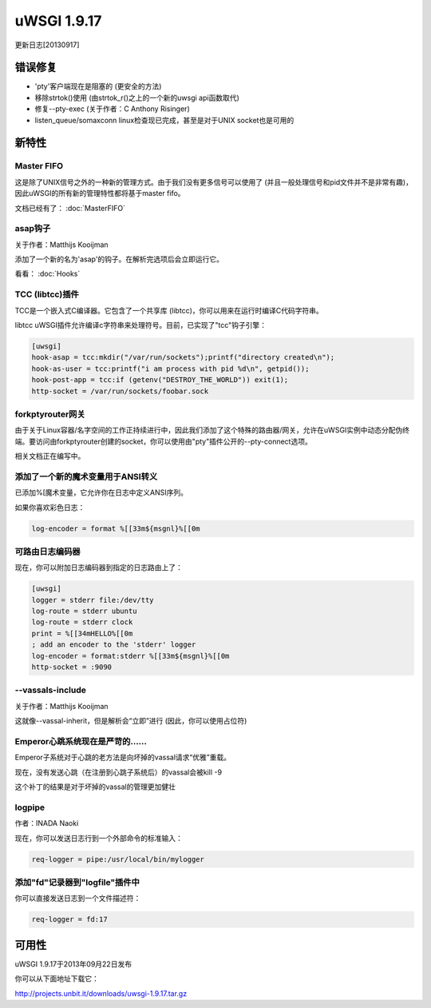 uWSGI 1.9.17
============

更新日志[20130917]


错误修复
********

- 'pty'客户端现在是阻塞的 (更安全的方法)
- 移除strtok()使用 (由strtok_r()之上的一个新的uwsgi api函数取代)
- 修复--pty-exec (关于作者：C Anthony Risinger)
- listen_queue/somaxconn linux检查现已完成，甚至是对于UNIX socket也是可用的



新特性
********

Master FIFO
^^^^^^^^^^^^^^^

这是除了UNIX信号之外的一种新的管理方式。由于我们没有更多信号可以使用了 (并且一般处理信号和pid文件并不是非常有趣)，因此uWSGI的所有新的管理特性都将基于master fifo。

文档已经有了： :doc:`MasterFIFO`


asap钩子
^^^^^^^^^^^^^

关于作者：Matthijs Kooijman

添加了一个新的名为'asap'的钩子。在解析完选项后会立即运行它。

看看： :doc:`Hooks`

TCC (libtcc)插件
^^^^^^^^^^^^^^^^^^^^^^^

TCC是一个嵌入式C编译器。它包含了一个共享库 (libtcc)，你可以用来在运行时编译C代码字符串。

libtcc uWSGI插件允许编译c字符串来处理符号。目前，已实现了"tcc"钩子引擎：

.. code-block:: ini

   [uwsgi]
   hook-asap = tcc:mkdir("/var/run/sockets");printf("directory created\n");
   hook-as-user = tcc:printf("i am process with pid %d\n", getpid());
   hook-post-app = tcc:if (getenv("DESTROY_THE_WORLD")) exit(1);
   http-socket = /var/run/sockets/foobar.sock



forkptyrouter网关
^^^^^^^^^^^^^^^^^^^^^^^^^

由于关于Linux容器/名字空间的工作正持续进行中，因此我们添加了这个特殊的路由器/网关，允许在uWSGI实例中动态分配伪终端。要访问由forkptyrouter创建的socket，你可以使用由"pty"插件公开的--pty-connect选项。

相关文档正在编写中。

添加了一个新的魔术变量用于ANSI转义
^^^^^^^^^^^^^^^^^^^^^^^^^^^^^^^^^^^^^^^

已添加%[魔术变量，它允许你在日志中定义ANSI序列。

如果你喜欢彩色日志：

.. code-block:: ini

   log-encoder = format %[[33m${msgnl}%[[0m
   
可路由日志编码器
^^^^^^^^^^^^^^^^^^^^^

现在，你可以附加日志编码器到指定的日志路由上了：

.. code-block:: ini

   [uwsgi]
   logger = stderr file:/dev/tty
   log-route = stderr ubuntu
   log-route = stderr clock
   print = %[[34mHELLO%[[0m
   ; add an encoder to the 'stderr' logger
   log-encoder = format:stderr %[[33m${msgnl}%[[0m
   http-socket = :9090

--vassals-include
^^^^^^^^^^^^^^^^^

关于作者：Matthijs Kooijman

这就像--vassal-inherit，但是解析会“立即”进行 (因此，你可以使用占位符)

Emperor心跳系统现在是严苛的……
^^^^^^^^^^^^^^^^^^^^^^^^^^^^^^^^^^^^^^^^^^^^^^^^

Emperor子系统对于心跳的老方法是向坏掉的vassal请求“优雅”重载。

现在，没有发送心跳（在注册到心跳子系统后）的vassal会被kill -9

这个补丁的结果是对于坏掉的vassal的管理更加健壮

logpipe
^^^^^^^

作者：INADA Naoki

现在，你可以发送日志行到一个外部命令的标准输入：

.. code-block:: ini

   req-logger = pipe:/usr/local/bin/mylogger

添加"fd"记录器到"logfile"插件中
^^^^^^^^^^^^^^^^^^^^^^^^^^^^^^^^^^^^^

你可以直接发送日志到一个文件描述符：

.. code-block:: ini

   req-logger = fd:17


可用性
************

uWSGI 1.9.17于2013年09月22日发布

你可以从下面地址下载它：

http://projects.unbit.it/downloads/uwsgi-1.9.17.tar.gz
